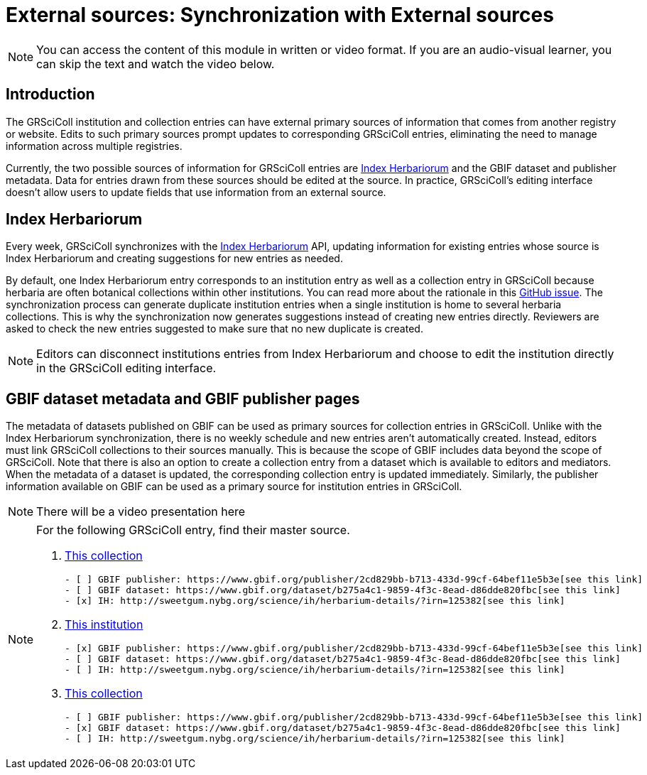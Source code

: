 = External sources: Synchronization with External sources

[NOTE]
====
You can access the content of this module in written or video format. If you are an audio-visual learner, you can skip the text and watch the video below.
====

== Introduction

The GRSciColl institution and collection entries can have external primary sources of information that comes from another registry or website. Edits to such primary sources prompt updates to corresponding GRSciColl entries, eliminating the need to manage information across multiple registries.

Currently, the two possible sources of information for GRSciColl entries are https://sweetgum.nybg.org/science/ih/[Index Herbariorum] and the GBIF dataset and publisher metadata. Data for entries drawn from these sources should be edited at the source. In practice, GRSciColl’s editing interface doesn’t allow users to update fields that use information from an external source.

== Index Herbariorum

Every week, GRSciColl synchronizes with the https://sweetgum.nybg.org/science/ih/[Index Herbariorum] API, updating information for existing entries whose source is Index Herbariorum and creating suggestions for new entries as needed.

By default, one Index Herbariorum entry corresponds to an institution entry as well as a collection entry in GRSciColl because herbaria are often botanical collections within other institutions. You can read more about the rationale in this https://github.com/gbif/registry/issues/167[GitHub issue]. The synchronization process can generate duplicate institution entries when a single institution is home to several herbaria collections. This is why the synchronization now generates suggestions instead of creating new entries directly. Reviewers are asked to check the new entries suggested to make sure that no new duplicate is created.

[NOTE]
====
Editors can disconnect institutions entries from Index Herbariorum and choose to edit the institution directly in the GRSciColl editing interface.
====

== GBIF dataset metadata and GBIF publisher pages

The metadata of datasets published on GBIF can be used as primary sources for collection entries in GRSciColl. Unlike with the Index Herbariorum synchronization, there is no weekly schedule and new entries aren’t automatically created. Instead, editors must link GRSciColl collections to their sources manually. This is because the scope of GBIF includes data beyond the scope of GRSciColl. Note that there is also an option to create a collection entry from a dataset which is available to editors and mediators. When the metadata of a dataset is updated, the corresponding collection entry is updated immediately.
Similarly, the publisher information available on GBIF can be used as a primary source for institution entries in GRSciColl.

[NOTE.presentation]
There will be a video presentation here


[NOTE.quiz]
====
For the following GRSciColl entry, find their master source.

// Link 1
. https://scientific-collections.gbif.org/collection/bc3d39fd-a7d4-4763-b951-2bdeddd8a5d2[This collection]
+
[question, mc]
....
- [ ] GBIF publisher: https://www.gbif.org/publisher/2cd829bb-b713-433d-99cf-64bef11e5b3e[see this link]
- [ ] GBIF dataset: https://www.gbif.org/dataset/b275a4c1-9859-4f3c-8ead-d86dde820fbc[see this link]
- [x] IH: http://sweetgum.nybg.org/science/ih/herbarium-details/?irn=125382[see this link]
....
// Link 2
. https://scientific-collections.gbif.org/institution/6a6ac6c5-1b8a-48db-91a2-f8661274ff80[This institution]
+
[question, mc]
....
- [x] GBIF publisher: https://www.gbif.org/publisher/2cd829bb-b713-433d-99cf-64bef11e5b3e[see this link]
- [ ] GBIF dataset: https://www.gbif.org/dataset/b275a4c1-9859-4f3c-8ead-d86dde820fbc[see this link]
- [ ] IH: http://sweetgum.nybg.org/science/ih/herbarium-details/?irn=125382[see this link]
....
// Link 3
. https://scientific-collections.gbif.org/collection/23fbece0-6e07-4a9c-ac86-7aa8e041ac9e[This collection]
+
[question, mc]
....
- [ ] GBIF publisher: https://www.gbif.org/publisher/2cd829bb-b713-433d-99cf-64bef11e5b3e[see this link]
- [x] GBIF dataset: https://www.gbif.org/dataset/b275a4c1-9859-4f3c-8ead-d86dde820fbc[see this link]
- [ ] IH: http://sweetgum.nybg.org/science/ih/herbarium-details/?irn=125382[see this link]
....

====
